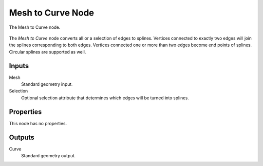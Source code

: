 .. index:: Geometry Nodes; Mesh to Curve
.. _bpy.types.GeometryNodeMeshToCurve:

******************
Mesh to Curve Node
******************

.. figure:: /images/modeling_geometry-nodes_curve_mesh-to-curve_node.png
   :align: center

   The Mesh to Curve node.

The *Mesh to Curve* node converts all or a selection of edges to splines.
Vertices connected to exactly two edges will join the splines corresponding to both edges.
Vertices connected one or more than two edges become end points of splines.
Circular splines are supported as well.


Inputs
======

Mesh
   Standard geometry input.

Selection
   Optional selection attribute that determines which edges will be turned into splines.


Properties
==========

This node has no properties.


Outputs
=======

Curve
   Standard geometry output.
